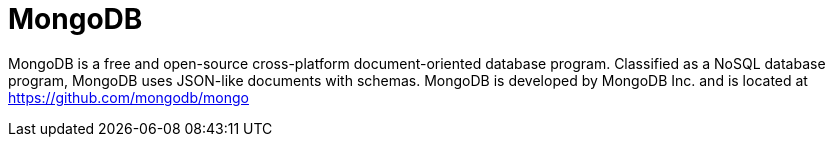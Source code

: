 = MongoDB
:figures: 12-db/nosql

MongoDB is a free and open-source cross-platform document-oriented database program. Classified as a NoSQL database program, MongoDB uses JSON-like documents with schemas. MongoDB is developed by MongoDB Inc. and is located at https://github.com/mongodb/mongo
